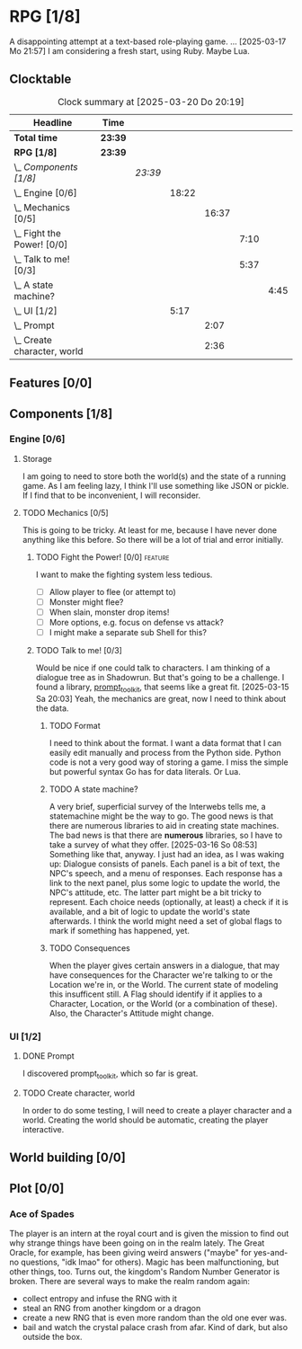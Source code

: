 # -*- mode: org; fill-column: 78; -*-
# Time-stamp: <2025-03-20 20:19:10 krylon>
#
#+TAGS: internals(i) ui(u) bug(b) feature(f)
#+TAGS: design(e), meditation(m) plot(p)
#+TAGS: optimize(o) refactor(r) cleanup(c)
#+TODO: TODO(t)  RESEARCH(r) IMPLEMENT(i) TEST(e) | DONE(d) FAILED(f) CANCELLED(c)
#+TODO: MEDITATE(m) PLANNING(p) | SUSPENDED(s)
#+PRIORITIES: A G D

* RPG [1/8]
  :PROPERTIES:
  :COOKIE_DATA: todo recursive
  :VISIBILITY: children
  :END:
  A disappointing attempt at a text-based role-playing game.
  ...
  [2025-03-17 Mo 21:57]
  I am considering a fresh start, using Ruby. Maybe Lua.
** Clocktable
   #+BEGIN: clocktable :scope file :maxlevel 255 :emphasize t
   #+CAPTION: Clock summary at [2025-03-20 Do 20:19]
   | Headline                         | Time    |         |       |       |      |      |
   |----------------------------------+---------+---------+-------+-------+------+------|
   | *Total time*                     | *23:39* |         |       |       |      |      |
   |----------------------------------+---------+---------+-------+-------+------+------|
   | *RPG [1/8]*                      | *23:39* |         |       |       |      |      |
   | \_  /Components [1/8]/           |         | /23:39/ |       |       |      |      |
   | \_    Engine [0/6]               |         |         | 18:22 |       |      |      |
   | \_      Mechanics [0/5]          |         |         |       | 16:37 |      |      |
   | \_        Fight the Power! [0/0] |         |         |       |       | 7:10 |      |
   | \_        Talk to me! [0/3]      |         |         |       |       | 5:37 |      |
   | \_          A state machine?     |         |         |       |       |      | 4:45 |
   | \_    UI [1/2]                   |         |         |  5:17 |       |      |      |
   | \_      Prompt                   |         |         |       |  2:07 |      |      |
   | \_      Create character, world  |         |         |       |  2:36 |      |      |
   #+END:
** Features [0/0]
   :PROPERTIES:
   :COOKIE_DATA: todo recursive
   :VISIBILITY: children
   :END:
** Components [1/8]
   :PROPERTIES:
   :COOKIE_DATA: todo recursive
   :VISIBILITY: children
   :END:
*** Engine [0/6]
    :PROPERTIES:
    :COOKIE_DATA: todo recursive
    :VISIBILITY: children
    :END:
    :LOGBOOK:
    CLOCK: [2025-03-14 Fr 16:35]--[2025-03-14 Fr 18:10] =>  1:35
    CLOCK: [2025-03-13 Do 18:21]--[2025-03-13 Do 18:31] =>  0:10
    :END:
**** Storage
     I am going to need to store both the world(s) and the state of a running
     game.
     As I am feeling lazy, I think I'll use something like JSON or pickle. If
     I find that to be inconvenient, I will reconsider.
**** TODO Mechanics [0/5]
     :PROPERTIES:
     :COOKIE_DATA: todo recursive
     :VISIBILITY: children
     :END:
     :LOGBOOK:
     CLOCK: [2025-03-14 Fr 13:05]--[2025-03-14 Fr 13:43] =>  0:38
     CLOCK: [2025-03-14 Fr 12:25]--[2025-03-14 Fr 13:00] =>  0:35
     CLOCK: [2025-03-13 Do 19:53]--[2025-03-13 Do 21:28] =>  1:35
     CLOCK: [2025-03-13 Do 18:42]--[2025-03-13 Do 19:33] =>  0:51
     CLOCK: [2025-03-13 Do 18:31]--[2025-03-13 Do 18:42] =>  0:11
     :END:
     This is going to be tricky. At least for me, because I have never done
     anything like this before. So there will be a lot of trial and error
     initially.
***** TODO Fight the Power! [0/0]                                     :feature:
      :PROPERTIES:
      :COOKIE_DATA: todo recursive
      :VISIBILITY: children
      :END:
      :LOGBOOK:
      CLOCK: [2025-03-20 Do 13:08]--[2025-03-20 Do 20:18] =>  7:10
      :END:
      I want to make the fighting system less tedious.
      - [ ] Allow player to flee (or attempt to)
      - [ ] Monster might flee?
      - [ ] When slain, monster drop items!
      - [ ] More options, e.g. focus on defense vs attack?
      - [ ] I might make a separate sub Shell for this?
***** TODO Talk to me! [0/3]
      :PROPERTIES:
      :COOKIE_DATA: todo recursive
      :VISIBILITY: children
      :END:
      :LOGBOOK:
      CLOCK: [2025-03-17 Mo 18:05]--[2025-03-17 Mo 18:41] =>  0:36
      CLOCK: [2025-03-15 Sa 21:26]--[2025-03-15 Sa 21:42] =>  0:16
      :END:
      Would be nice if one could talk to characters. I am thinking of a
      dialogue tree as in Shadowrun. But that's going to be a challenge.
      I found a library, [[file:///usr/share/doc/packages/python313-prompt_toolkit/README.rst][prompt_toolkit]], that seems like a great fit.
      [2025-03-15 Sa 20:03] Yeah, the mechanics are great, now I need to think
      about the data.
****** TODO Format
       I need to think about the format. I want a data format that I can
       easily edit manually and process from the Python side. Python code is
       not a very good way of storing a game.
       I miss the simple but powerful syntax Go has for data literals. Or Lua.
****** TODO A state machine?
       :LOGBOOK:
       CLOCK: [2025-03-17 Mo 17:22]--[2025-03-17 Mo 18:05] =>  0:43
       CLOCK: [2025-03-16 So 15:29]--[2025-03-16 So 17:00] =>  1:31
       CLOCK: [2025-03-16 So 11:50]--[2025-03-16 So 12:43] =>  0:53
       CLOCK: [2025-03-16 So 08:53]--[2025-03-16 So 09:25] =>  0:32
       CLOCK: [2025-03-15 Sa 21:42]--[2025-03-15 Sa 22:48] =>  1:06
       :END:
       A very brief, superficial survey of the Interwebs tells me, a
       statemachine might be the way to go.
       The good news is that there are numerous libraries to aid in creating
       state machines.
       The bad news is that there are *numerous* libraries, so I have to take
       a survey of what they offer.
       [2025-03-16 So 08:53]
       Something like that, anyway. I just had an idea, as I was waking up:
       Dialogue consists of panels. Each panel is a bit of text, the NPC's
       speech, and a menu of responses.
       Each response has a link to the next panel, plus some logic to update
       the world, the NPC's attitude, etc.
       The latter part might be a bit tricky to represent.
       Each choice needs (optionally, at least) a check if it is available,
       and a bit of logic to update the world's state afterwards.
       I think the world might need a set of global flags to mark if something
       has happened, yet.
****** TODO Consequences
       When the player gives certain answers in a dialogue, that may have
       consequences for the Character we're talking to or the Location we're
       in, or the World.
       The current state of modeling this insufficent still. A Flag should
       identify if it applies to a Character, Location, or the World (or a
       combination of these).
       Also, the Character's Attitude might change. 
*** UI [1/2]
    :PROPERTIES:
    :COOKIE_DATA: todo recursive
    :VISIBILITY: children
    :END:
    :LOGBOOK:
    CLOCK: [2025-03-14 Fr 14:50]--[2025-03-14 Fr 15:24] =>  0:34
    :END:
**** DONE Prompt
     CLOSED: [2025-03-15 Sa 17:19]
     :LOGBOOK:
     CLOCK: [2025-03-15 Sa 17:13]--[2025-03-15 Sa 17:19] =>  0:06
     CLOCK: [2025-03-15 Sa 15:06]--[2025-03-15 Sa 17:06] =>  2:00
     CLOCK: [2025-03-15 Sa 10:31]--[2025-03-15 Sa 10:32] =>  0:01
     :END:
     I discovered prompt_toolkit, which so far is great.
**** TODO Create character, world
     :LOGBOOK:
     CLOCK: [2025-03-13 Do 21:51]--[2025-03-14 Fr 00:25] =>  2:34
     CLOCK: [2025-03-13 Do 21:28]--[2025-03-13 Do 21:30] =>  0:02
     :END:
     In order to do some testing, I will need to create a player character and
     a world.
     Creating the world should be automatic, creating the player interactive.
** World building [0/0]
   :PROPERTIES:
   :COOKIE_DATA: todo recursive
   :VISIBILITY: children
   :END:
** Plot [0/0]
   :PROPERTIES:
   :COOKIE_DATA: todo recursive
   :VISIBILITY: children
   :END:
*** Ace of Spades
    The player is an intern at the royal court and is given the mission to
    find out why strange things have been going on in the realm lately.
    The Great Oracle, for example, has been giving weird answers ("maybe" for
    yes-and-no questions, "idk lmao" for others). Magic has been
    malfunctioning, but other things, too.
    Turns out, the kingdom's Random Number Generator is broken.
    There are several ways to make the realm random again:
    - collect entropy and infuse the RNG with it
    - steal an RNG from another kingdom or a dragon
    - create a new RNG that is even more random than the old one ever was.
    - bail and watch the crystal palace crash from afar. Kind of dark, but
      also outside the box.
